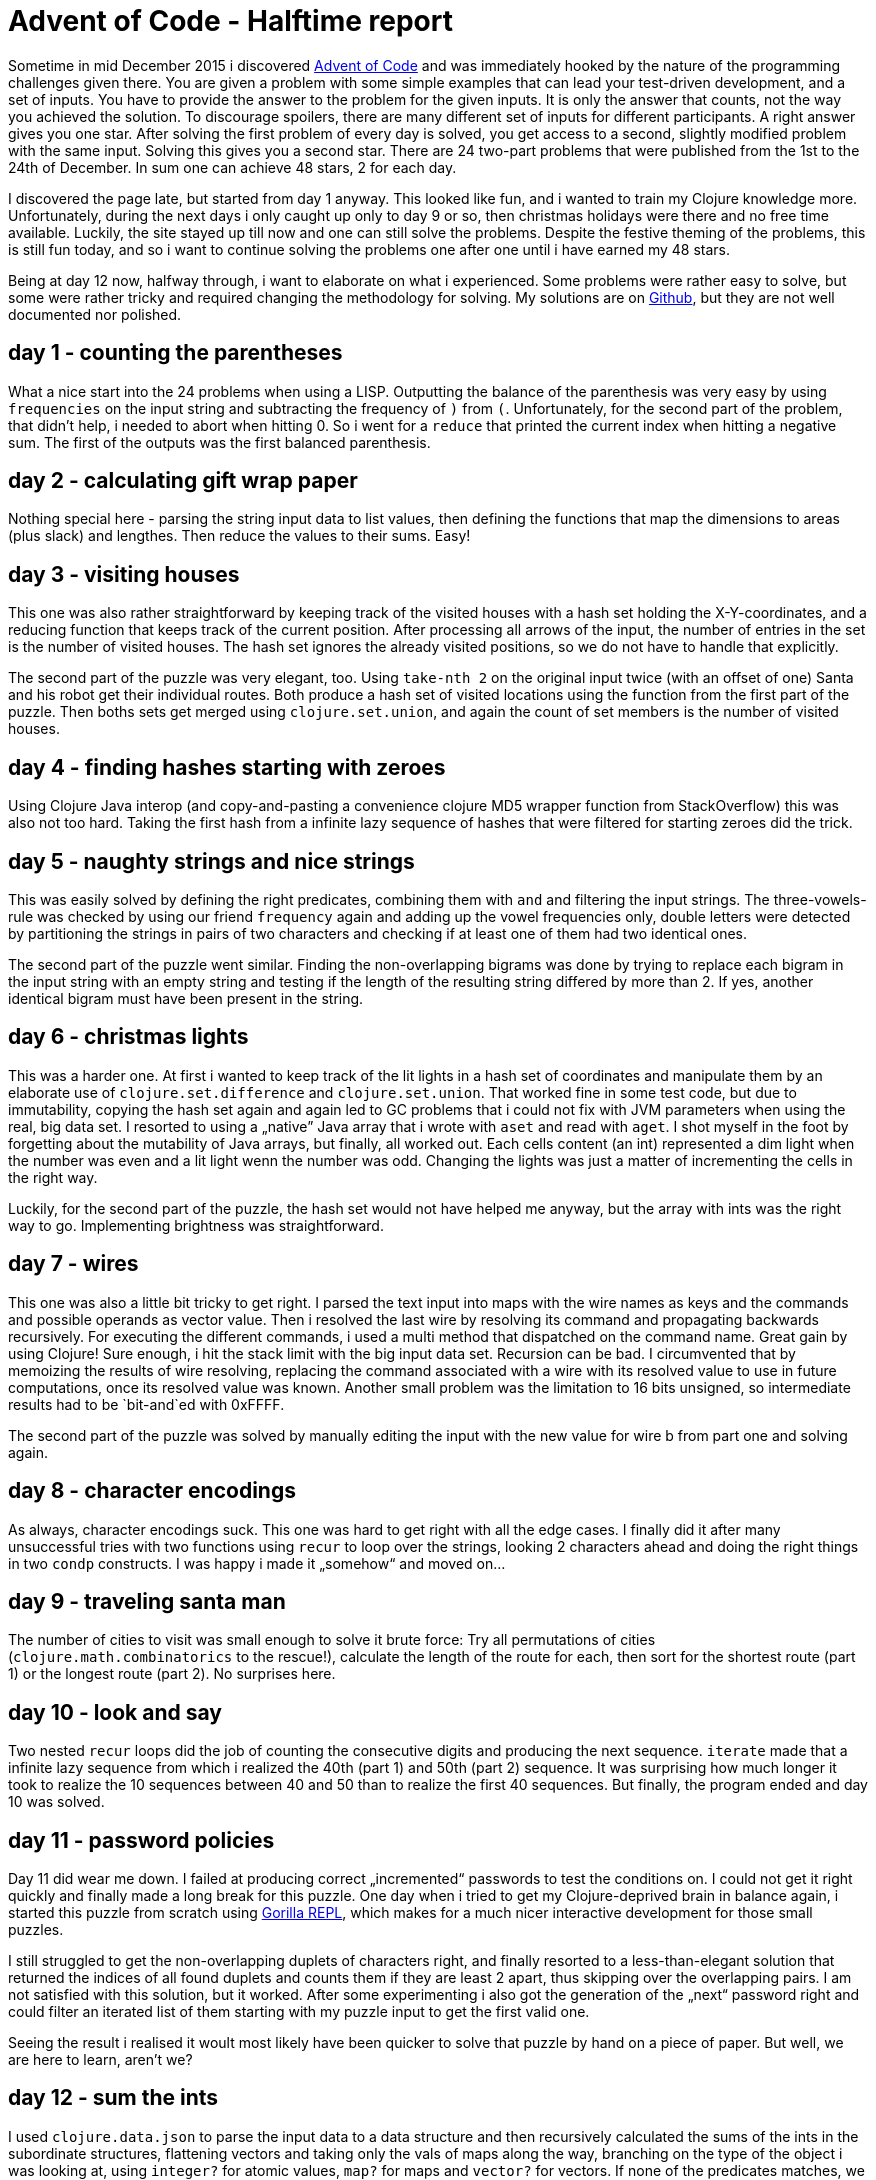 = Advent of Code - Halftime report
:published_at: 2016-03-18
:hp-tags: clojure

Sometime in mid December 2015 i discovered http://adventofcode.com/[Advent of Code] and was immediately hooked by the nature of the programming challenges given there. You are given a problem with some simple examples that can lead your test-driven development, and a set of inputs. You have to provide the answer to the problem for the given inputs. It is only the answer that counts, not the way you achieved the solution. To discourage spoilers, there are many different set of inputs for different participants. A right answer gives you one star. After solving the first problem of every day is solved, you get access to a second, slightly modified problem with the same input. Solving this gives you a second star. There are 24 two-part problems that were published from the 1st to the 24th of December. In sum one can achieve 48 stars, 2 for each day. 

I discovered the page late, but started from day 1 anyway. This looked like fun, and i wanted to train my Clojure knowledge more. Unfortunately, during the next days i only caught up only to day 9 or so, then christmas holidays were there and no free time available. Luckily, the site stayed up till now and one can still solve the problems. Despite the festive theming of the problems, this is still fun today, and so i want to continue solving the problems one after one until i have earned my 48 stars.

Being at day 12 now, halfway through, i want to elaborate on what i experienced. Some problems were rather easy to solve, but some were rather tricky and required changing the methodology for solving. My solutions are on https://github.com/dl1ely/advent-of-code[Github], but they are not well documented nor polished.

## day 1 - counting the parentheses
What a nice start into the 24 problems when using a LISP. Outputting the balance of the parenthesis was very easy by using `frequencies` on the input string and subtracting the frequency of `)` from `(`. Unfortunately, for the second part of the problem, that didn't help, i needed to abort when hitting 0. So i went for a `reduce` that printed the current index when hitting a negative sum. The first of the outputs was the first balanced parenthesis.

## day 2 - calculating gift wrap paper
Nothing special here - parsing the string input data to list values, then defining the functions that map the dimensions to areas (plus slack) and lengthes. Then reduce the values to their sums. Easy!

## day 3 - visiting houses
This one was also rather straightforward by keeping track of the visited houses with a hash set holding the X-Y-coordinates, and a reducing function that keeps track of the current position. After processing all arrows of the input, the number of entries in the set is the number of visited houses. The hash set ignores the already visited positions, so we do not have to handle that explicitly.

The second part of the puzzle was very elegant, too. Using `take-nth 2` on the original input twice (with an offset of one) Santa and his robot get their individual routes. Both produce a hash set of visited locations using the function from the first part of the puzzle. Then boths sets get merged using `clojure.set.union`, and again the count of set members is the number of visited houses.

## day 4 - finding hashes starting with zeroes
Using Clojure Java interop (and copy-and-pasting a convenience clojure MD5 wrapper function from StackOverflow) this was also not too hard. Taking the first hash from a infinite lazy sequence of hashes that were filtered for starting zeroes did the trick.

## day 5 - naughty strings and nice strings
This was easily solved by defining the right predicates, combining them with `and` and filtering the input strings. The three-vowels-rule was checked by using our friend `frequency` again and adding up the vowel frequencies only, double letters were detected by partitioning the strings in pairs of two characters and checking if at least one of them had two identical ones.

The second part of the puzzle went similar. Finding the non-overlapping bigrams was done by trying to replace each bigram in the input string with an empty string and testing if the length of the resulting string differed by more than 2. If yes, another identical bigram must have been present in the string.

## day 6 - christmas lights
This was a harder one. At first i wanted to keep track of the lit lights in a hash set of coordinates and manipulate them by an elaborate use of `clojure.set.difference` and `clojure.set.union`. That worked fine in some test code, but due to immutability, copying the hash set again and again led to GC problems that i could not fix with JVM parameters when using the real, big data set. I resorted to using a „native” Java array that i wrote with `aset` and read with `aget`. I shot myself in the foot by forgetting about the mutability of Java arrays, but finally, all worked out. Each cells content (an int) represented a dim light when the number was even and a lit light wenn the number was odd. Changing the lights was just a matter of incrementing the cells in the right way.

Luckily, for the second part of the puzzle, the hash set would not have helped me anyway, but the array with ints was the right way to go. Implementing brightness was straightforward.

## day 7 - wires
This one was also a little bit tricky to get right. I parsed the text input into maps with the wire names as keys and the commands and possible operands as vector value. Then i resolved the last wire by resolving its command and propagating backwards recursively. For executing the different commands, i used a multi method that dispatched on the command name. Great gain by using Clojure! Sure enough, i hit the stack limit with the big input data set. Recursion can be bad. I circumvented that by memoizing the results of wire resolving, replacing the command associated with a wire with its resolved value to use in future computations, once its resolved value was known. Another small problem was the limitation to 16 bits unsigned, so intermediate results had to be `bit-and`ed with 0xFFFF.

The second part of the puzzle was solved by manually editing the input with the new value for wire b from part one and solving again.

## day 8 - character encodings
As always, character encodings suck. This one was hard to get right with all the edge cases. I finally did it after many unsuccessful tries with two functions using `recur` to loop over the strings, looking 2 characters ahead and doing the right things in two `condp` constructs. I was happy i made it „somehow“ and moved on…

## day 9 - traveling santa man
The number of cities to visit was small enough to solve it brute force: Try all permutations of cities (`clojure.math.combinatorics` to the rescue!), calculate the length of the route for each, then sort for the shortest route (part 1) or the longest route (part 2). No surprises here.

## day 10 - look and say
Two nested `recur` loops did the job of counting the consecutive digits and producing the next sequence. `iterate` made that a infinite lazy sequence from which i realized the 40th (part 1) and 50th (part 2) sequence. It was surprising how much longer it took to realize the 10 sequences between 40 and 50 than to realize the first 40 sequences. But finally, the program ended and day 10 was solved.

## day 11 - password policies
Day 11 did wear me down. I failed at producing correct „incremented“ passwords to test the conditions on. I could not get it right quickly and finally made a long break for this puzzle. One day when i tried to get my Clojure-deprived brain in balance again, i started this puzzle from scratch using http://gorilla-repl.org/[Gorilla REPL], which makes for a much nicer interactive development for those small puzzles. 

I still struggled to get the non-overlapping duplets of characters right, and finally resorted to a less-than-elegant solution that returned the indices of all found duplets and counts them if they are least 2 apart, thus skipping over the overlapping pairs. I am not satisfied with this solution, but it worked. After some experimenting i also got the generation of the „next“ password right and could filter an iterated list of them starting with my puzzle input to get the first valid one. 

Seeing the result i realised it woult most likely have been quicker to solve that puzzle by hand on a piece of paper. But well, we are here to learn, aren't we?

## day 12 - sum the ints
I used `clojure.data.json` to parse the input data to a data structure and then recursively calculated the sums of the ints in the subordinate structures, flattening vectors and taking only the vals of maps along the way, branching on the type of the object i was looking at, using `integer?` for atomic values, `map?` for maps and `vector?` for vectors. If none of the predicates matches, we return 0 to skip over strings. This could have been done in a multimethod that dispatches on the type of the argument, but for this simple case, i went for `cond`.

Solving the second part of the puzzle was only a matter of having a predicate that checks for any value being „red“ in the map, and returning 0 instead of the sum of the values if it is found.

I could have refactored and put the predicate as a parameter to the value-summing function, but i resorted to doing copy-and-paste for the sake of this puzzle, directly inserting the predicate.

## going on…
This was the first half of the Advent of Code 2015, but i will continue to solve all puzzles during the next days, and i hope there will be an Advent of Code 2016. I promise to not be that late to the party as i was this time. Thanks to http://was.tl/[Eric Wastl] for creating this great page and being so creative on the puzzles.
